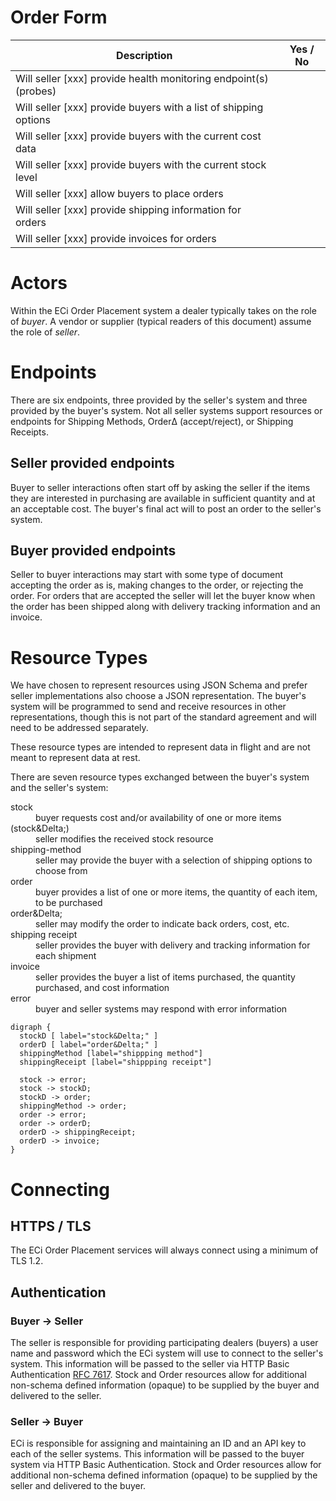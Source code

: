 # -*- mode: org -*-

#+OPTIONS: toc:nil
#+PROPERTY: mkdirp yes
#+STARTUP: content

* Order Form

| Description                                                      | Yes / No |
|------------------------------------------------------------------+----------|
| Will seller [xxx] provide health monitoring endpoint(s) (probes) |          |
|------------------------------------------------------------------+----------|
| Will seller [xxx] provide buyers with a list of shipping options |          |
|------------------------------------------------------------------+----------|
| Will seller [xxx] provide buyers with the current cost data      |          |
|------------------------------------------------------------------+----------|
| Will seller [xxx] provide buyers with the current stock level    |          |
|------------------------------------------------------------------+----------|
| Will seller [xxx] allow buyers to place orders                   |          |
|------------------------------------------------------------------+----------|
| Will seller [xxx] provide shipping information for orders        |          |
|------------------------------------------------------------------+----------|
| Will seller [xxx] provide invoices for orders                    |          |
|------------------------------------------------------------------+----------|

* Actors

Within the ECi Order Placement system a dealer typically takes on the role of /buyer/. A vendor or
supplier (typical readers of this document) assume the role of /seller/.

#+BEGIN_SRC plantuml :file ./images/buyer-usecases.puml.png :exports results
@startuml sequence-buyer2seller.png
buyer -> (Place Order)
buyer -> (Get Cost)
buyer -> (Get Stocking Level)
buyer -> (Get Shipping Methods)
@enduml
#+END_SRC

#+BEGIN_SRC plantuml :file ./images/seller-usecases.puml.png :exports results
@startuml sequence-buyer2seller.png
seller -> (Invoice Shipment)
seller -> (Announce Shipment)
seller -> (Accept Order)
seller -> (Reject Order)
@enduml
#+END_SRC

# #+BEGIN_SRC plantuml :file ./images/consumer-usecases.puml.png :exports results
# @startuml sequence-buyer2seller.png
# Consumer -> (TODO)
# @enduml
# #+END_SRC

* Endpoints

There are six endpoints, three provided by the seller's system and three provided by the buyer's
system. Not all seller systems support resources or endpoints for Shipping Methods, Order\Delta
(accept/reject), or Shipping Receipts.

#+BEGIN_SRC plantuml :file ./images/endpoints.puml.png :exports results
@startuml sequence-buyer2seller.png
buyer -> seller: [ POST ] stock
buyer -> seller: [ GET ] shipping methods
buyer -> seller: [ POST ] order
seller -> buyer: order<U+0394> | error [ POST ]
seller -> buyer: shipping receipt [ POST ]
seller -> buyer: invoice [ POST ]
@enduml
#+END_SRC

** Seller provided endpoints

Buyer to seller interactions often start off by asking the seller if the items they are interested in
purchasing are available in sufficient quantity and at an acceptable cost. The buyer's final act will
to post an order to the seller's system.

#+BEGIN_SRC plantuml :file ./images/endpoints-buyer2seller.puml.png :exports results
@startuml sequence-buyer2seller.png
buyer -> seller: [ POST ] stock
buyer -> seller: [ GET ] shipping methods
buyer -> seller: [ POST ] order
@enduml
#+END_SRC

** Buyer provided endpoints

Seller to buyer interactions may start with some type of document accepting the order as is, making
changes to the order, or rejecting the order. For orders that are accepted the seller will let the
buyer know when the order has been shipped along with delivery tracking information and an invoice.

#+BEGIN_SRC plantuml :file ./images/endpoints-seller2buyer.puml.png :exports results
@startuml sequence-seller2buyer.png
seller -> buyer: [ POST ] order<U+0394> | error
seller -> buyer: [ POST ] shipping receipt
seller -> buyer: [ POST ] invoice
@enduml
#+END_SRC

* Resource Types

We have chosen to represent resources using JSON Schema and prefer seller implementations also choose
a JSON representation. The buyer's system will be programmed to send and receive resources in other
representations, though this is not part of the standard agreement and will need to be addressed
separately.

These resource types are intended to represent data in flight and are not meant to represent data at rest.

There are seven resource types exchanged between the buyer's system and the seller's system:

- stock :: buyer requests cost and/or availability of one or more items
- (stock&Delta;) :: seller modifies the received stock resource
- shipping-method :: seller may provide the buyer with a selection of shipping options to choose from
- order :: buyer provides a list of one or more items, the quantity of each item, to be purchased
- order&Delta; :: seller may modify the order to indicate back orders, cost, etc.
- shipping receipt :: seller provides the buyer with delivery and tracking information for each shipment
- invoice :: seller provides the buyer a list of items purchased, the quantity purchased, and cost information
- error :: buyer and seller systems may respond with error information

#+BEGIN_SRC dot cmdline: -Kdot -Tpng :file ./images/resource-types.dot.png
    digraph {
      stockD [ label="stock&Delta;" ]
      orderD [ label="order&Delta;" ]
      shippingMethod [label="shippping method"]
      shippingReceipt [label="shippping receipt"]

      stock -> error;
      stock -> stockD;
      stockD -> order;
      shippingMethod -> order;
      order -> error;
      order -> orderD;
      orderD -> shippingReceipt;
      orderD -> invoice;
    }
#+END_SRC

* Connecting

** HTTPS / TLS

The ECi Order Placement services will always connect using a minimum of TLS 1.2.

** Authentication

*** Buyer -> Seller

The seller is responsible for providing participating dealers (buyers) a user name
and password which the ECi system will use to connect to the seller's system. This
information will be passed to the seller via HTTP Basic Authentication [[http://www.rfc-editor.org/info/rfc7617][RFC 7617]].
Stock and Order resources allow for additional non-schema defined information
(opaque) to be supplied by the buyer and delivered to the seller.

*** Seller -> Buyer

ECi is responsible for assigning and maintaining an ID and an API key to each of
the seller systems. This information will be passed to the buyer system via HTTP
Basic Authentication. Stock and Order resources allow for additional non-schema
defined information (opaque) to be supplied by the seller and delivered to the buyer.
